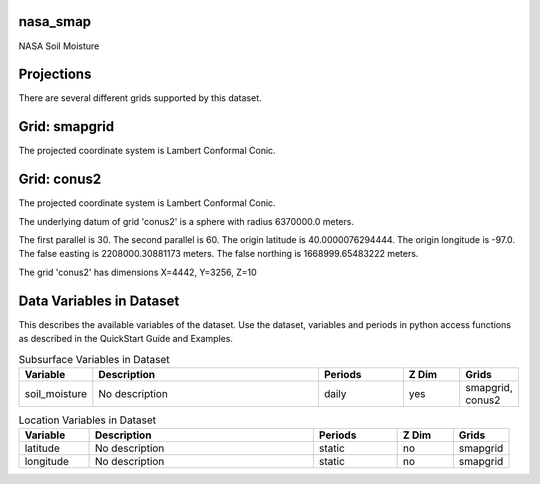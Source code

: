 .. _gen_nasa_smap:

nasa_smap
^^^^^^^^^^^^^^^^^^

NASA Soil Moisture

Projections
^^^^^^^^^^^^^^^^^^

There are several different grids supported by this dataset.

Grid: smapgrid
^^^^^^^^^^^^^^^
The projected coordinate system is Lambert Conformal Conic.

Grid: conus2
^^^^^^^^^^^^^^^
The projected coordinate system is Lambert Conformal Conic.

The underlying datum of grid 'conus2' is a sphere with radius 6370000.0 meters.

The first parallel is 30. The second parallel is 60. The origin latitude is 40.0000076294444. The origin longitude is -97.0. The false easting is 2208000.30881173 meters. The false northing is 1668999.65483222 meters.

The grid 'conus2' has dimensions X=4442,  Y=3256,  Z=10

Data Variables in Dataset
^^^^^^^^^^^^^^^^^^

This describes the available variables of the dataset.
Use the dataset, variables and periods in python access functions as described in the QuickStart Guide and Examples.

.. list-table:: Subsurface Variables in Dataset
    :widths: 25 80 30 20 20
    :header-rows: 1

    * - Variable
      - Description
      - Periods
      - Z Dim
      - Grids
    * - soil_moisture
      - No description
      - daily
      - yes
      - smapgrid, conus2


.. list-table:: Location Variables in Dataset
    :widths: 25 80 30 20 20
    :header-rows: 1

    * - Variable
      - Description
      - Periods
      - Z Dim
      - Grids
    * - latitude
      - No description
      - static
      - no
      - smapgrid
    * - longitude
      - No description
      - static
      - no
      - smapgrid


